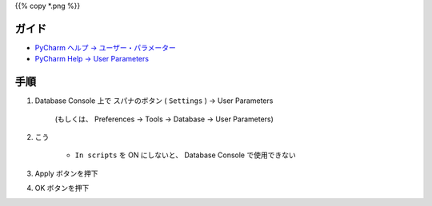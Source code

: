 .. title: PyCharm の Database Console で PostgreSQL のプレースホルダー (インタポレーション) を SQL パラメーターとして使えるようにする
.. tags: pycharm
.. date: 2018-09-26
.. slug: index
.. status: published


{{% copy *.png %}}


ガイド
======
- `PyCharm ヘルプ -> ユーザー・パラメーター <https://pleiades.io/help/pycharm/settings-tools-database-user-parameters.html>`_
- `PyCharm Help -> User Parameters <https://www.jetbrains.com/help/pycharm/settings-tools-database-user-parameters.html>`_


手順
====
1. Database Console 上で スパナのボタン ( ``Settings`` ) -> User Parameters

    (もしくは、 Preferences -> Tools -> Database -> User Parameters)

2. こう

    .. figure:: /images/pycharm/add-psql-var-to-user-params-for-db-console/user-parameters.png

    - ``In scripts`` を ON にしないと、 Database Console で使用できない

3. Apply ボタンを押下
4. OK ボタンを押下
